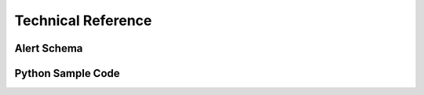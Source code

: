 Technical Reference
===================

Alert Schema
------------

Python Sample Code
------------------
